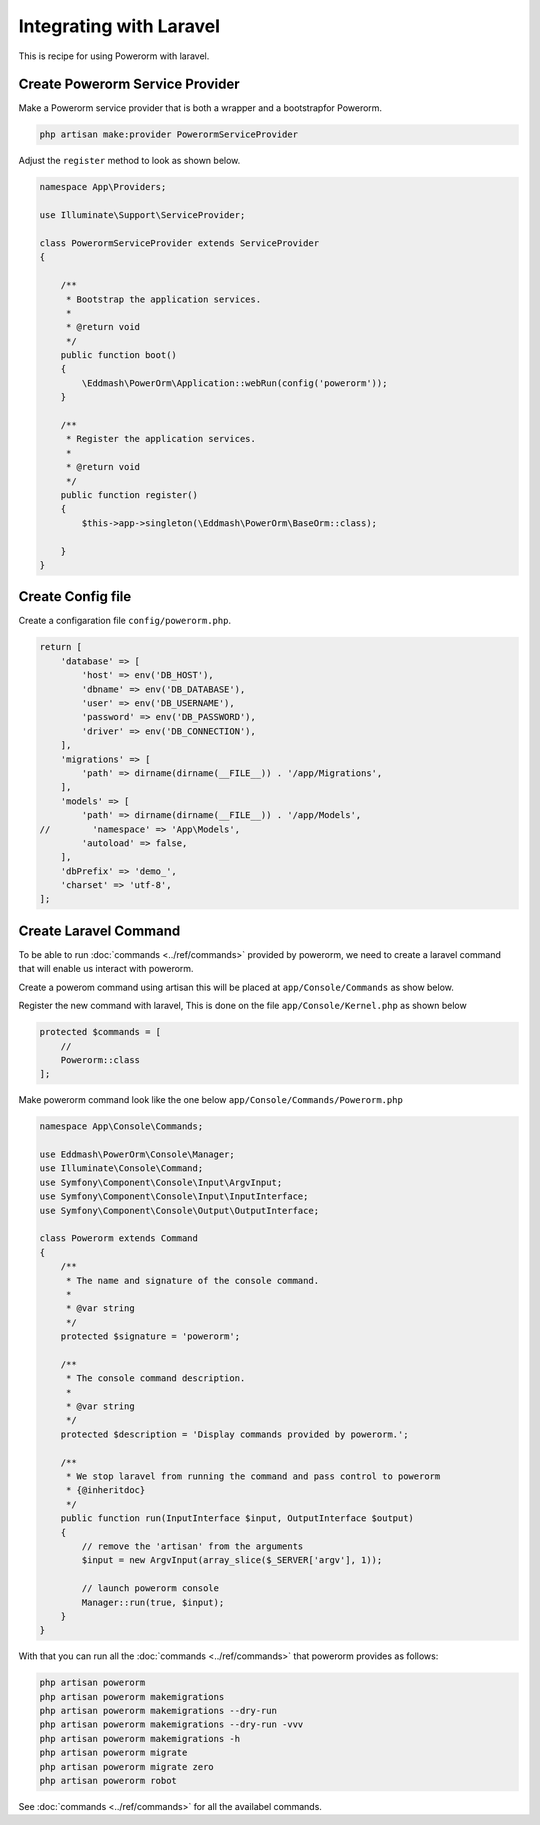 Integrating with Laravel
========================

This is recipe for using Powerorm with laravel.

Create Powerorm Service Provider
--------------------------------

Make a Powerorm service provider that is both a wrapper and a bootstrapfor Powerorm.

.. code-block:: php

    php artisan make:provider PowerormServiceProvider

Adjust the ``register`` method to look as shown below.

.. code-block:: php

    namespace App\Providers;

    use Illuminate\Support\ServiceProvider;

    class PowerormServiceProvider extends ServiceProvider
    {

        /**
         * Bootstrap the application services.
         *
         * @return void
         */
        public function boot()
        {
            \Eddmash\PowerOrm\Application::webRun(config('powerorm'));
        }

        /**
         * Register the application services.
         *
         * @return void
         */
        public function register()
        {
            $this->app->singleton(\Eddmash\PowerOrm\BaseOrm::class);

        }
    }

Create Config file
------------------

Create a configaration file ``config/powerorm.php``.

.. code-block:: php

    return [
        'database' => [
            'host' => env('DB_HOST'),
            'dbname' => env('DB_DATABASE'),
            'user' => env('DB_USERNAME'),
            'password' => env('DB_PASSWORD'),
            'driver' => env('DB_CONNECTION'),
        ],
        'migrations' => [
            'path' => dirname(dirname(__FILE__)) . '/app/Migrations',
        ],
        'models' => [
            'path' => dirname(dirname(__FILE__)) . '/app/Models',
    //        'namespace' => 'App\Models',
            'autoload' => false,
        ],
        'dbPrefix' => 'demo_',
        'charset' => 'utf-8',
    ];


Create Laravel Command
----------------------

To be able to run :doc:`commands <../ref/commands>` provided by powerorm, we need to create a laravel
command that will enable us interact with powerorm.

Create a powerom command using artisan this will be placed at ``app/Console/Commands`` as show below.

.. code-block::php

    php artisan make:command Powerorm

Register the new command with laravel, This is done on the file ``app/Console/Kernel.php`` as shown below

.. code-block:: php

    protected $commands = [
        //
        Powerorm::class
    ];

Make powerorm command look like the one below ``app/Console/Commands/Powerorm.php``

.. code-block:: php

    namespace App\Console\Commands;

    use Eddmash\PowerOrm\Console\Manager;
    use Illuminate\Console\Command;
    use Symfony\Component\Console\Input\ArgvInput;
    use Symfony\Component\Console\Input\InputInterface;
    use Symfony\Component\Console\Output\OutputInterface;

    class Powerorm extends Command
    {
        /**
         * The name and signature of the console command.
         *
         * @var string
         */
        protected $signature = 'powerorm';

        /**
         * The console command description.
         *
         * @var string
         */
        protected $description = 'Display commands provided by powerorm.';

        /**
         * We stop laravel from running the command and pass control to powerorm
         * {@inheritdoc}
         */
        public function run(InputInterface $input, OutputInterface $output)
        {
            // remove the 'artisan' from the arguments
            $input = new ArgvInput(array_slice($_SERVER['argv'], 1));

            // launch powerorm console
            Manager::run(true, $input);
        }
    }


With that you can run all the :doc:`commands <../ref/commands>` that powerorm provides as follows:

.. code-block:: php

    php artisan powerorm
    php artisan powerorm makemigrations
    php artisan powerorm makemigrations --dry-run
    php artisan powerorm makemigrations --dry-run -vvv
    php artisan powerorm makemigrations -h
    php artisan powerorm migrate
    php artisan powerorm migrate zero
    php artisan powerorm robot

See :doc:`commands <../ref/commands>` for all the availabel commands.